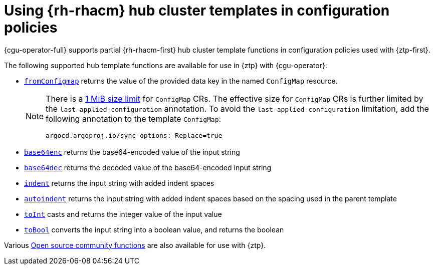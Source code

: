 // Module included in the following assemblies:
//
// * edge_computing/ztp-advanced-policy-config.adoc
// * edge_computing/ztp-advanced-policygenerator-config.adoc

:_mod-docs-content-type: CONCEPT
[id="ztp-using-rhacm-hub-cluster-templates_{context}"]
= Using {rh-rhacm} hub cluster templates in configuration policies

{cgu-operator-full} supports partial {rh-rhacm-first} hub cluster template functions in configuration policies used with {ztp-first}.

The following supported hub template functions are available for use in {ztp} with {cgu-operator}:

* link:https://access.redhat.com/documentation/en-us/red_hat_advanced_cluster_management_for_kubernetes/2.6/html-single/governance/index#fromConfigmap-func[`fromConfigmap`] returns the value of the provided data key in the named `ConfigMap` resource.
+
[NOTE]
====
There is a link:https://kubernetes.io/docs/concepts/configuration/configmap/#motivation[1 MiB size limit] for `ConfigMap` CRs.
The effective size for `ConfigMap` CRs is further limited by the `last-applied-configuration` annotation.
To avoid the `last-applied-configuration` limitation, add the following annotation to the template `ConfigMap`:

[source,yaml]
----
argocd.argoproj.io/sync-options: Replace=true
----
====

* link:https://access.redhat.com/documentation/en-us/red_hat_advanced_cluster_management_for_kubernetes/2.6/html-single/governance/index#base64enc-func[`base64enc`] returns the base64-encoded value of the input string

* link:https://access.redhat.com/documentation/en-us/red_hat_advanced_cluster_management_for_kubernetes/2.6/html-single/governance/index#base64dec-func[`base64dec`] returns the decoded value of the base64-encoded input string

* link:https://access.redhat.com/documentation/en-us/red_hat_advanced_cluster_management_for_kubernetes/2.6/html-single/governance/index#indent-function[`indent`] returns the input string with added indent spaces

* link:https://access.redhat.com/documentation/en-us/red_hat_advanced_cluster_management_for_kubernetes/2.6/html-single/governance/index#autoindent-function[`autoindent`] returns the input string with added indent spaces based on the spacing used in the parent template

* link:https://access.redhat.com/documentation/en-us/red_hat_advanced_cluster_management_for_kubernetes/2.6/html-single/governance/index#toInt-function[`toInt`] casts and returns the integer value of the input value

* link:https://access.redhat.com/documentation/en-us/red_hat_advanced_cluster_management_for_kubernetes/2.6/html-single/governance/index#toBool-function[`toBool`] converts the input string into a boolean value, and returns the boolean

Various link:https://access.redhat.com/documentation/en-us/red_hat_advanced_cluster_management_for_kubernetes/2.6/html-single/governance/index#open-source-community-functions[Open source community functions] are also available for use with {ztp}.
